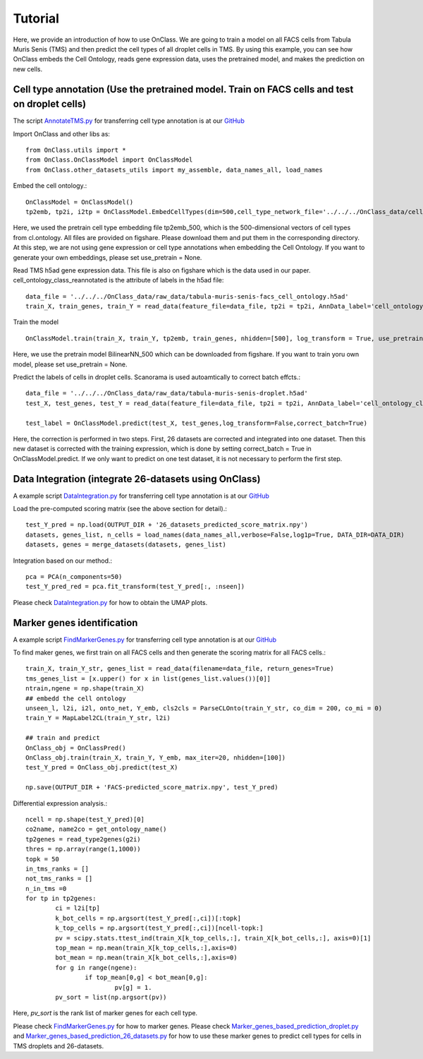 Tutorial
=========
Here, we provide an introduction of how to use OnClass. We are going to train a model on all FACS cells from Tabula Muris Senis (TMS) and then predict the cell types of all droplet cells in TMS. By using this example, you can see how OnClass embeds the Cell Ontology, reads gene expression data, uses the pretrained model, and makes the prediction on new cells.


Cell type annotation (Use the pretrained model. Train on FACS cells and test on droplet cells)
----------------

The script `AnnotateTMS.py <https://github.com/wangshenguiuc/OnClass/blob/master/scripts/CellTypeAnnotation/AnnotateTMS.py>`__ for transferring cell type annotation is at our `GitHub <https://github.com/wangshenguiuc/OnClass/blob/master/scripts/CellTypeAnnotation/AnnotateTMS.py>`__

Import OnClass and other libs as::

	from OnClass.utils import *
	from OnClass.OnClassModel import OnClassModel
	from OnClass.other_datasets_utils import my_assemble, data_names_all, load_names

Embed the cell ontology.::

	OnClassModel = OnClassModel()
	tp2emb, tp2i, i2tp = OnClassModel.EmbedCellTypes(dim=500,cell_type_network_file='../../../OnClass_data/cell_ontology/cl.ontology', use_pretrain='../../../OnClass_data/pretrain/tp2emb_500')

Here, we used the pretrain cell type embedding file tp2emb_500, which is the 500-dimensional vectors of cell types from cl.ontology. All files are provided on figshare. Please download them and put them in the corresponding directory. At this step, we are not using gene expression or cell type annotations when embedding the Cell Ontology. If you want to generate your own embeddings, please set use_pretrain = None.


Read TMS h5ad gene expression data. This file is also on figshare which is the data used in our paper. cell_ontology_class_reannotated is the attribute of labels in the h5ad file::

	data_file = '../../../OnClass_data/raw_data/tabula-muris-senis-facs_cell_ontology.h5ad'
	train_X, train_genes, train_Y = read_data(feature_file=data_file, tp2i = tp2i, AnnData_label='cell_ontology_class_reannotated')

Train the model ::

	OnClassModel.train(train_X, train_Y, tp2emb, train_genes, nhidden=[500], log_transform = True, use_pretrain = '../../../OnClass_data/pretrain/BilinearNN_50019')

Here, we use the pretrain model BilinearNN_500 which can be downloaded from figshare. If you want to train yoru own model, please set use_pretrain = None.

Predict the labels of cells in droplet cells. Scanorama is used autoamtically to correct batch effcts.::

	data_file = '../../../OnClass_data/raw_data/tabula-muris-senis-droplet.h5ad'
	test_X, test_genes, test_Y = read_data(feature_file=data_file, tp2i = tp2i, AnnData_label='cell_ontology_class_reannotated')

	test_label = OnClassModel.predict(test_X, test_genes,log_transform=False,correct_batch=True)

Here, the correction is performed in two steps. First, 26 datasets are corrected and integrated into one dataset. Then this new dataset is corrected with the training expression, which is done by setting correct_batch = True in OnClassModel.predict. If we only want to predict on one test dataset, it is not necessary to perform the first step.

Data Integration (integrate 26-datasets using OnClass)
----------------

A example script `DataIntegration.py <https://github.com/wangshenguiuc/OnClass/blob/master/scripts/DataIntegration/DataIntegration.py>`__ for transferring cell type annotation is at our `GitHub <https://github.com/wangshenguiuc/OnClass/blob/master/scripts/DataIntegration/DataIntegration.py>`__

Load the pre-computed scoring matrix (see the above section for detail).::

	test_Y_pred = np.load(OUTPUT_DIR + '26_datasets_predicted_score_matrix.npy')
	datasets, genes_list, n_cells = load_names(data_names_all,verbose=False,log1p=True, DATA_DIR=DATA_DIR)
	datasets, genes = merge_datasets(datasets, genes_list)

Integration based on our method.::

	pca = PCA(n_components=50)
	test_Y_pred_red = pca.fit_transform(test_Y_pred[:, :nseen])

Please check `DataIntegration.py <https://github.com/wangshenguiuc/OnClass/blob/master/scripts/DataIntegration/DataIntegration.py>`__ for how to obtain the UMAP plots.


Marker genes identification
----------------

A example script `FindMarkerGenes.py <https://github.com/wangshenguiuc/OnClass/blob/master/scripts/MarkerGenesIdentification/FindMarkerGenes.py>`__ for transferring cell type annotation is at our `GitHub <https://github.com/wangshenguiuc/OnClass/blob/master/scripts/MarkerGenesIdentification/FindMarkerGenes.py>`__

To find maker genes, we first train on all FACS cells and then generate the scoring matrix for all FACS cells.::

	train_X, train_Y_str, genes_list = read_data(filename=data_file, return_genes=True)
	tms_genes_list = [x.upper() for x in list(genes_list.values())[0]]
	ntrain,ngene = np.shape(train_X)
	## embedd the cell ontology
	unseen_l, l2i, i2l, onto_net, Y_emb, cls2cls = ParseCLOnto(train_Y_str, co_dim = 200, co_mi = 0)
	train_Y = MapLabel2CL(train_Y_str, l2i)

	## train and predict
	OnClass_obj = OnClassPred()
	OnClass_obj.train(train_X, train_Y, Y_emb, max_iter=20, nhidden=[100])
	test_Y_pred = OnClass_obj.predict(test_X)

	np.save(OUTPUT_DIR + 'FACS-predicted_score_matrix.npy', test_Y_pred)


Differential expression analysis.::

	ncell = np.shape(test_Y_pred)[0]
	co2name, name2co = get_ontology_name()
	tp2genes = read_type2genes(g2i)
	thres = np.array(range(1,1000))
	topk = 50
	in_tms_ranks = []
	not_tms_ranks = []
	n_in_tms =0
	for tp in tp2genes:
		ci = l2i[tp]
		k_bot_cells = np.argsort(test_Y_pred[:,ci])[:topk]
		k_top_cells = np.argsort(test_Y_pred[:,ci])[ncell-topk:]
		pv = scipy.stats.ttest_ind(train_X[k_top_cells,:], train_X[k_bot_cells,:], axis=0)[1]
		top_mean = np.mean(train_X[k_top_cells,:],axis=0)
		bot_mean = np.mean(train_X[k_bot_cells,:],axis=0)
		for g in range(ngene):
			if top_mean[0,g] < bot_mean[0,g]:
				pv[g] = 1.
		pv_sort = list(np.argsort(pv))

Here, `pv_sort` is the rank list of marker genes for each cell type.

Please check `FindMarkerGenes.py <https://github.com/wangshenguiuc/OnClass/blob/master/scripts/MarkerGenesIdentification/FindMarkerGenes.py>`__ for how to marker genes. Please check `Marker_genes_based_prediction_droplet.py <https://github.com/wangshenguiuc/OnClass/blob/master/scripts/MarkerGenesIdentification/Marker_genes_based_prediction_droplet.py>`__  and `Marker_genes_based_prediction_26_datasets.py <https://github.com/wangshenguiuc/OnClass/blob/master/scripts/MarkerGenesIdentification/Marker_genes_based_prediction_26_datasets.py>`__  for how to use these marker genes to predict cell types for cells in TMS droplets and 26-datasets.
